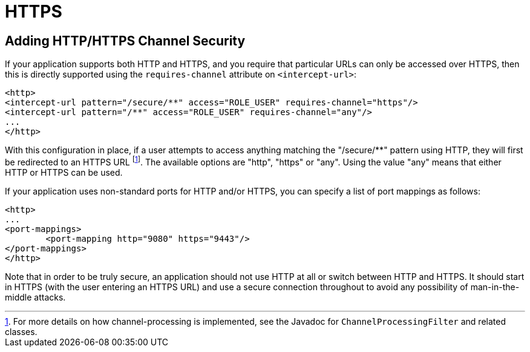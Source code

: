 [[ns-requires-channel]]
= HTTPS

== Adding HTTP/HTTPS Channel Security
If your application supports both HTTP and HTTPS, and you require that particular URLs can only be accessed over HTTPS, then this is directly supported using the `requires-channel` attribute on `<intercept-url>`:

[source,xml]
----
<http>
<intercept-url pattern="/secure/**" access="ROLE_USER" requires-channel="https"/>
<intercept-url pattern="/**" access="ROLE_USER" requires-channel="any"/>
...
</http>
----

With this configuration in place, if a user attempts to access anything matching the "/secure/**" pattern using HTTP, they will first be redirected to an HTTPS URL footnote:[For more details on how channel-processing is implemented, see the Javadoc for `ChannelProcessingFilter` and related classes.].
The available options are "http", "https" or "any".
Using the value "any" means that either HTTP or HTTPS can be used.

If your application uses non-standard ports for HTTP and/or HTTPS, you can specify a list of port mappings as follows:

[source,xml]
----
<http>
...
<port-mappings>
	<port-mapping http="9080" https="9443"/>
</port-mappings>
</http>
----

Note that in order to be truly secure, an application should not use HTTP at all or switch between HTTP and HTTPS.
It should start in HTTPS (with the user entering an HTTPS URL) and use a secure connection throughout to avoid any possibility of man-in-the-middle attacks.
